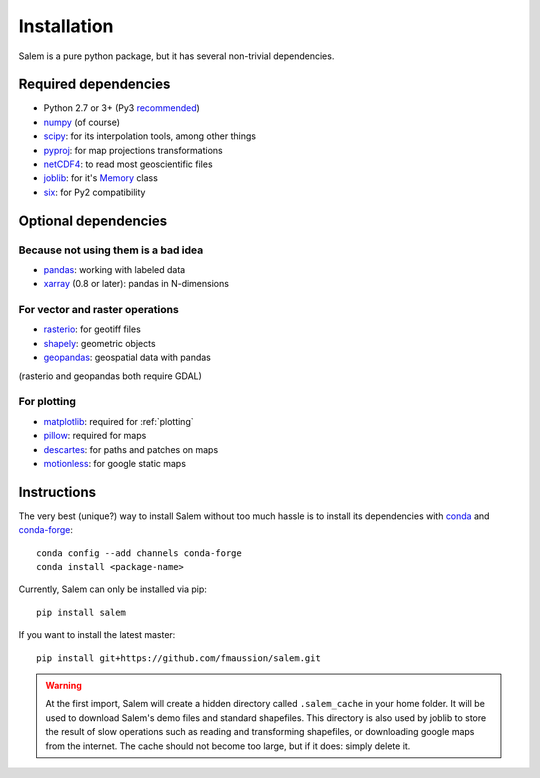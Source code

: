 .. _installing:

Installation
============

Salem is a pure python package, but it has several non-trivial dependencies.

Required dependencies
---------------------

- Python 2.7 or 3+ (Py3 `recommended <https://python3statement.github.io/>`__)
- `numpy <http://www.numpy.org/>`__ (of course)
- `scipy <http://scipy.org/>`__: for its interpolation tools, among other things
- `pyproj <https://jswhit.github.io/pyproj/>`__: for map projections transformations
- `netCDF4 <https://github.com/Unidata/netcdf4-python>`__: to read most geoscientific files
- `joblib <https://pythonhosted.org/joblib/>`__: for it's `Memory`_ class
- `six <https://pythonhosted.org/six//>`__: for Py2 compatibility

.. _Memory: https://pythonhosted.org/joblib/memory.html

Optional dependencies
---------------------

Because not using them is a bad idea
~~~~~~~~~~~~~~~~~~~~~~~~~~~~~~~~~~~~

- `pandas <http://pandas.pydata.org/>`__: working with labeled data
- `xarray <https://jswhit.github.io/pyproj/>`__ (0.8 or later): pandas in N-dimensions

For vector and raster operations
~~~~~~~~~~~~~~~~~~~~~~~~~~~~~~~~

- `rasterio <https://mapbox.github.io/rasterio/>`__: for geotiff files
- `shapely <https://pypi.python.org/pypi/Shapely>`__: geometric objects
- `geopandas <http://geopandas.org/>`__: geospatial data with pandas

(rasterio and geopandas both require GDAL)

For plotting
~~~~~~~~~~~~

- `matplotlib <http://matplotlib.org/>`__: required for :ref:`plotting`
- `pillow <http://pillow.readthedocs.io/en/latest/installation.html>`__: required for maps
- `descartes <https://pypi.python.org/pypi/descartes/>`__: for paths and patches on maps
- `motionless <https://github.com/ryancox/motionless/>`__: for google static maps


Instructions
------------

The very best (unique?) way to install Salem without too much hassle is to
install its dependencies with `conda`_ and `conda-forge`_::

    conda config --add channels conda-forge
    conda install <package-name>

Currently, Salem can only be installed via pip::

    pip install salem

If you want to install the latest master::

    pip install git+https://github.com/fmaussion/salem.git

.. _conda: http://conda.pydata.org/docs/intro.html
.. _conda-forge: http://conda-forge.github.io

.. warning::

    At the first import, Salem will create a hidden directory called
    ``.salem_cache`` in your home folder. It will be used to download Salem's
    demo files and standard shapefiles. This directory is also used by
    joblib to store the result of slow operations such as reading and
    transforming shapefiles, or downloading google maps from the internet. The
    cache should not become too large, but if it does: simply delete it.
